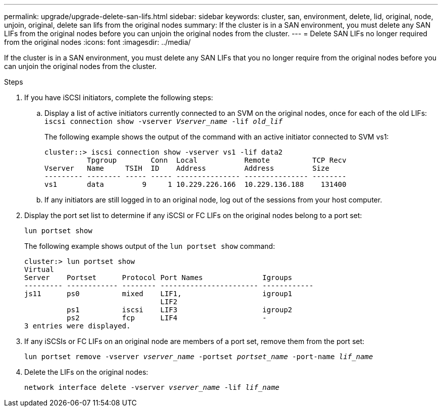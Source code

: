 ---
permalink: upgrade/upgrade-delete-san-lifs.html
sidebar: sidebar
keywords: cluster, san, environment, delete, lid, original, node, unjoin, original, delete san lifs from the original nodes
summary: If the cluster is in a SAN environment, you must delete any SAN LIFs from the original nodes before you can unjoin the original nodes from the cluster.
---
= Delete SAN LIFs no longer required from the original nodes
:icons: font
:imagesdir: ../media/

[.lead]
If the cluster is in a SAN environment, you must delete any SAN LIFs that you no longer require from the original nodes before you can unjoin the original nodes from the cluster.

.Steps
. If you have iSCSI initiators, complete the following steps:
.. Display a list of active initiators currently connected to an SVM on the original nodes, once for each of the old LIFs: +
 `iscsi connection show -vserver _Vserver_name_ -lif _old_lif_`
+
The following example shows the output of the command with an active initiator connected to SVM vs1:
+
----
cluster::> iscsi connection show -vserver vs1 -lif data2
          Tpgroup        Conn  Local           Remote          TCP Recv
Vserver   Name     TSIH  ID    Address         Address         Size
--------- -------- ----- ----- --------------- --------------- --------
vs1       data         9     1 10.229.226.166  10.229.136.188    131400
----

 .. If any initiators are still logged in to an original node, log out of the sessions from your host computer.
. Display the port set list to determine if any iSCSI or FC LIFs on the original nodes belong to a port set:
+
`lun portset show`
+
The following example shows output of the `lun portset show` command:
+
----
cluster:> lun portset show
Virtual
Server    Portset      Protocol Port Names              Igroups
--------- ------------ -------- ----------------------- ------------
js11      ps0          mixed    LIF1,                   igroup1
                                LIF2
          ps1          iscsi    LIF3                    igroup2
          ps2          fcp      LIF4                    -
3 entries were displayed.
----

. If any iSCSIs or FC LIFs on an original node are members of a port set, remove them from the port set:
+
`lun portset remove -vserver _vserver_name_ -portset _portset_name_ -port-name _lif_name_`
. Delete the LIFs on the original nodes:
+
`network interface delete -vserver _vserver_name_ -lif _lif_name_`

// BURT 1476241 2022-05-13
